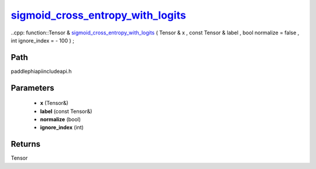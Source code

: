 .. _en_api_paddle_experimental_sigmoid_cross_entropy_with_logits_:

sigmoid_cross_entropy_with_logits_
-------------------------------

..cpp: function::Tensor & sigmoid_cross_entropy_with_logits_ ( Tensor & x , const Tensor & label , bool normalize = false , int ignore_index = - 100 ) ;


Path
:::::::::::::::::::::
paddle\phi\api\include\api.h

Parameters
:::::::::::::::::::::
	- **x** (Tensor&)
	- **label** (const Tensor&)
	- **normalize** (bool)
	- **ignore_index** (int)

Returns
:::::::::::::::::::::
Tensor
